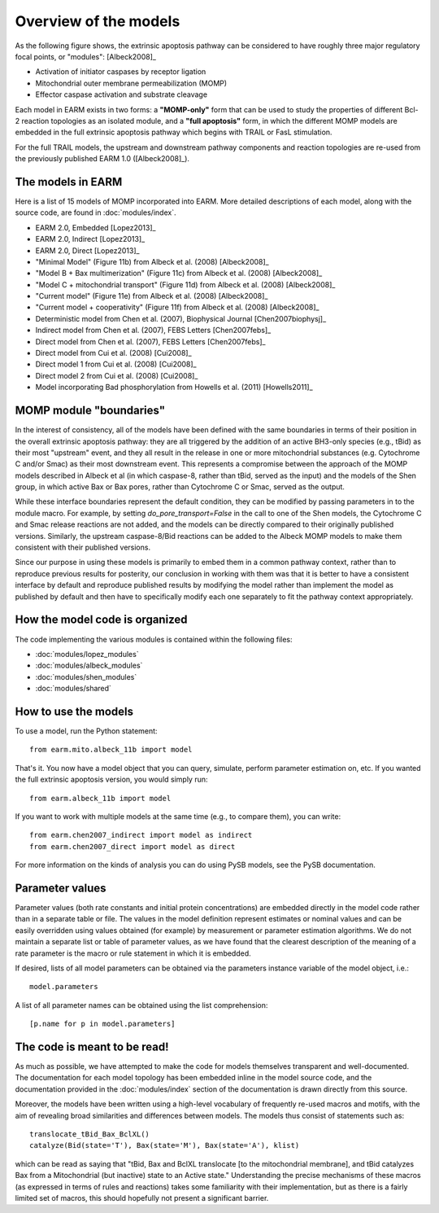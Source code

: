 Overview of the models
======================

As the following figure shows, the extrinsic apoptosis pathway can be
considered to have roughly three major regulatory focal points, or "modules":
[Albeck2008]_

- Activation of initiator caspases by receptor ligation
- Mitochondrial outer membrane permeabilization (MOMP)
- Effector caspase activation and substrate cleavage

Each model in EARM exists in two forms: a **"MOMP-only"** form that can be used
to study the properties of different Bcl-2 reaction topologies as an isolated
module, and a **"full apoptosis"** form, in which the different MOMP models are
embedded in the full extrinsic apoptosis pathway which begins with TRAIL or
FasL stimulation.

For the full TRAIL models, the upstream and downstream pathway components
and reaction topologies are re-used from the previously published EARM
1.0 ([Albeck2008]_).


The models in EARM
------------------

Here is a list of 15 models of MOMP incorporated into EARM. More detailed
descriptions of each model, along with the source code, are found in
:doc:`modules/index`.

- EARM 2.0, Embedded [Lopez2013]_
- EARM 2.0, Indirect [Lopez2013]_
- EARM 2.0, Direct [Lopez2013]_
- "Minimal Model" (Figure 11b) from Albeck et al. (2008) [Albeck2008]_
- "Model B + Bax multimerization" (Figure 11c) from Albeck et al. (2008)
  [Albeck2008]_
- "Model C + mitochondrial transport" (Figure 11d) from Albeck et al. (2008)
  [Albeck2008]_
- "Current model" (Figure 11e) from Albeck et al. (2008) [Albeck2008]_
- "Current model + cooperativity" (Figure 11f) from Albeck et al. (2008)
  [Albeck2008]_
- Deterministic model from Chen et al. (2007), Biophysical Journal
  [Chen2007biophysj]_
- Indirect model from Chen et al. (2007), FEBS Letters [Chen2007febs]_
- Direct model from Chen et al. (2007), FEBS Letters [Chen2007febs]_
- Direct model from Cui et al. (2008) [Cui2008]_
- Direct model 1 from Cui et al. (2008) [Cui2008]_
- Direct model 2 from Cui et al. (2008) [Cui2008]_
- Model incorporating Bad phosphorylation from Howells et al. (2011)
  [Howells2011]_

MOMP module "boundaries"
------------------------

In the interest of consistency, all of the models have been defined with the
same boundaries in terms of their position in the overall extrinsic apoptosis
pathway: they are all triggered by the addition of an active BH3-only species
(e.g., tBid) as their most "upstream" event, and they all result in the release
in one or more mitochondrial substances (e.g. Cytochrome C and/or Smac) as
their most downstream event. This represents a compromise between the approach
of the MOMP models described in Albeck et al (in which caspase-8, rather than
tBid, served as the input) and the models of the Shen group, in which active
Bax or Bax pores, rather than Cytochrome C or Smac, served as the output.

While these interface boundaries represent the default condition, they can be
modified by passing parameters in to the module macro. For example, by setting
`do_pore_transport=False` in the call to one of the Shen models, the Cytochrome
C and Smac release reactions are not added, and the models can be directly
compared to their originally published versions. Similarly, the upstream
caspase-8/Bid reactions can be added to the Albeck MOMP models to make them
consistent with their published versions.

.. note::MOMP module initial conditions

    The default initial conditions for the MOMP modules is for there to be
    **none of the apoptosis-inducing BH3-only proteins** (i.e., tBid) present
    by default. This means that to reproduce figures from the original
    publications this initial condition will have to be set appropriately.

    If a Bid initial condition is specified, it is for the full-length,
    untruncated form (i.e., Bid(state='U')).

Since our purpose in using these models is primarily to embed them in a common
pathway context, rather than to reproduce previous results for posterity, our
conclusion in working with them was that it is better to have a consistent
interface by default and reproduce published results by modifying the model
rather than implement the model as published by default and then have to
specifically modify each one separately to fit the pathway context
appropriately.


How the model code is organized
-------------------------------

The code implementing the various modules is contained within the following
files:

* :doc:`modules/lopez_modules`
* :doc:`modules/albeck_modules`
* :doc:`modules/shen_modules`
* :doc:`modules/shared`

How to use the models
---------------------

To use a model, run the Python statement::

    from earm.mito.albeck_11b import model

That's it. You now have a model object that you can query, simulate, perform
parameter estimation on, etc. If you wanted the full extrinsic apoptosis
version, you would simply run::

    from earm.albeck_11b import model

If you want to work with multiple models at the same time (e.g., to compare
them), you can write::

    from earm.chen2007_indirect import model as indirect
    from earm.chen2007_direct import model as direct

For more information on the kinds of analysis you can do using PySB models,
see the PySB documentation.

Parameter values
----------------

Parameter values (both rate constants and initial protein concentrations) are
embedded directly in the model code rather than in a separate table or file.
The values in the model definition represent estimates or nominal values and
can be easily overridden using values obtained (for example) by measurement or
parameter estimation algorithms.  We do not maintain a separate list or table of
parameter values, as we have found that the clearest description of the
meaning of a rate parameter is the macro or rule statement in which it is
embedded.

If desired, lists of all model parameters can be obtained via the parameters
instance variable of the model object, i.e.::

    model.parameters

A list of all parameter names can be obtained using the list comprehension::

    [p.name for p in model.parameters]

The code is meant to be read!
-----------------------------

As much as possible, we have attempted to make the code for models themselves
transparent and well-documented. The documentation for each model topology has
been embedded inline in the model source code, and the documentation provided in
the :doc:`modules/index` section of the documentation is drawn directly from
this source.

Moreover, the models have been written using a high-level vocabulary of
frequently re-used macros and motifs, with the aim of revealing broad
similarities and differences between models. The models thus consist of
statements such as::

    translocate_tBid_Bax_BclXL()
    catalyze(Bid(state='T'), Bax(state='M'), Bax(state='A'), klist)

which can be read as saying that "tBid, Bax and BclXL translocate [to the
mitochondrial membrane], and tBid catalyzes Bax from a Mitochondrial (but
inactive) state to an Active state." Understanding the precise mechanisms of
these macros (as expressed in terms of rules and reactions) takes some
familiarity with their implementation, but as there is a fairly limited set
of macros, this should hopefully not present a significant barrier.
